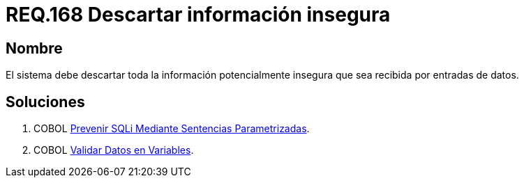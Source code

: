 :slug: rules/168/
:category: rules
:description: En el presente documento se detallan los requerimientos de seguridad relacionados al código fuente que compone a las aplicaciones de la compañía. En este requerimiento se establece la importancia de descartar la información potencialmente insegura recibida por entradas de la aplicación.
:keywords: Requerimiento, Seguridad, Código Fuente, Descartar, Información, Insegura.
:rules: yes

= REQ.168 Descartar información insegura

== Nombre

El sistema debe descartar toda la información 
potencialmente insegura que sea recibida por entradas de datos.

== Soluciones

. +COBOL+ link:../../defends/cobol/sqli-sentencia-parametrizada/[Prevenir SQLi Mediante Sentencias Parametrizadas].
. +COBOL+ link:../../defends/cobol/validar-datos-variables/[Validar Datos en Variables].